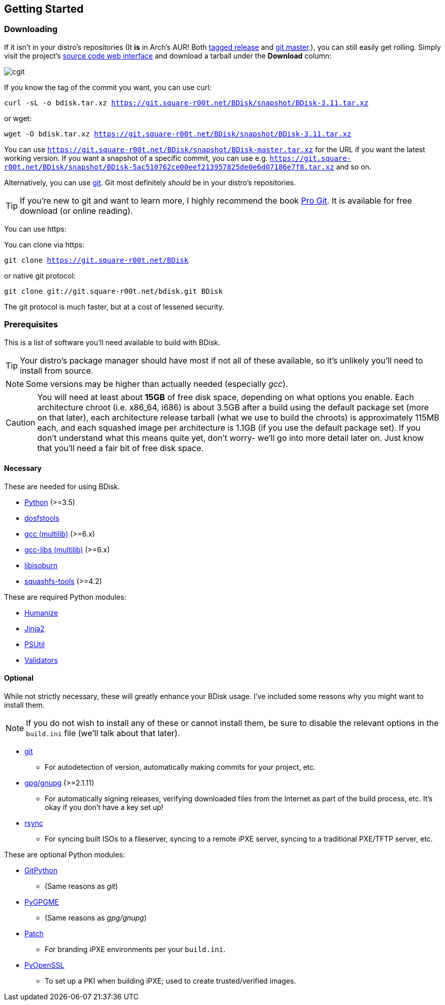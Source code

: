 == Getting Started

=== Downloading
If it isn't in your distro's repositories (It *is* in Arch's AUR! Both https://aur.archlinux.org/packages/bdisk/[tagged release] and https://aur.archlinux.org/packages/bdisk-git/[git master].), you can still easily get rolling. Simply visit the project's https://git.square-r00t.net/BDisk/[source code web interface] and download a tarball under the *Download* column:

image::fig1.1.png[cgit,align="center"]

If you know the tag of the commit you want, you can use curl:

`curl -sL -o bdisk.tar.xz https://git.square-r00t.net/BDisk/snapshot/BDisk-3.11.tar.xz`

or wget:

`wget -O bdisk.tar.xz https://git.square-r00t.net/BDisk/snapshot/BDisk-3.11.tar.xz`

You can use `https://git.square-r00t.net/BDisk/snapshot/BDisk-master.tar.xz` for the URL if you want the latest working version. If you want a snapshot of a specific commit, you can use e.g. `https://git.square-r00t.net/BDisk/snapshot/BDisk-5ac510762ce00eef213957825de0e6d07186e7f8.tar.xz` and so on.

Alternatively, you can use https://git-scm.com/[git]. Git most definitely _should_ be in your distro's repositories.

TIP: If you're new to git and want to learn more, I highly recommend the book https://git-scm.com/book/en/v2[Pro Git]. It is available for free download (or online reading).

You can use https:

You can clone via https:

`git clone https://git.square-r00t.net/BDisk`

or native git protocol:

`git clone git://git.square-r00t.net/bdisk.git BDisk`

The git protocol is much faster, but at a cost of lessened security.

=== Prerequisites
This is a list of software you'll need available to build with BDisk.

TIP: Your distro's package manager should have most if not all of these available, so it's unlikely you'll need to install from source.

NOTE: Some versions may be higher than actually needed (especially _gcc_).

CAUTION: You will need at least about *15GB* of free disk space, depending on what options you enable. Each architecture chroot (i.e. x86_64, i686) is about 3.5GB after a build using the default package set (more on that later), each architecture release tarball (what we use to build the chroots) is approximately 115MB each, and each squashed image per architecture is 1.1GB (if you use the default package set). If you don't understand what this means quite yet, don't worry- we'll go into more detail later on.  Just know that you'll need a fair bit of free disk space.

==== Necessary
These are needed for using BDisk.

* https://www.python.org/[Python] (>=3.5)
* https://github.com/dosfstools/dosfstools[dosfstools]
* http://gcc.gnu.org[gcc (multilib)] (>=6.x)
* http://gcc.gnu.org[gcc-libs (multilib)] (>=6.x)
* http://libburnia-project.org[libisoburn]
* http://squashfs.sourceforge.net[squashfs-tools] (>=4.2)

These are required Python modules:

* https://pypi.python.org/pypi/humanize[Humanize]
* http://jinja.pocoo.org/[Jinja2]
* https://pypi.python.org/pypi/psutil[PSUtil]
* https://pypi.python.org/pypi/validators[Validators]

==== Optional
While not strictly necessary, these will greatly enhance your BDisk usage. I've included some reasons why you might want to install them.

NOTE: If you do not wish to install any of these or cannot install them, be sure to disable the relevant options in the `build.ini` file (we'll talk about that later).

* https://git-scm.com/[git]
** For autodetection of version, automatically making commits for your project, etc.
* https://www.gnupg.org/[gpg/gnupg] (>=2.1.11)
** For automatically signing releases, verifying downloaded files from the Internet as part of the build process, etc. It's okay if you don't have a key set up!
* https://rsync.samba.org/[rsync]
** For syncing built ISOs to a fileserver, syncing to a remote iPXE server, syncing to a traditional PXE/TFTP server, etc.

These are optional Python modules:

* https://pypi.python.org/pypi/GitPython[GitPython]
** (Same reasons as _git_)
* https://pypi.python.org/pypi/pygpgme[PyGPGME]
** (Same reasons as _gpg/gnupg_)
* https://pypi.python.org/pypi/patch[Patch]
** For branding iPXE environments per your `build.ini`.
* https://pypi.python.org/pypi/pyOpenSSL[PyOpenSSL]
** To set up a PKI when building iPXE; used to create trusted/verified images.